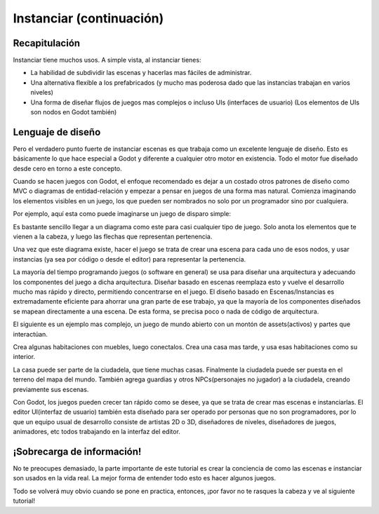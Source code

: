 .. _doc_instancing_continued:

Instanciar (continuación)
=========================

Recapitulación
--------------

Instanciar tiene muchos usos. A simple vista, al instanciar tienes:

-  La habilidad de subdividir las escenas y hacerlas mas fáciles de
   administrar.
-  Una alternativa flexible a los prefabricados (y mucho mas poderosa
   dado que las instancias trabajan en varios niveles)
-  Una forma de diseñar flujos de juegos mas complejos o incluso UIs
   (interfaces de usuario) (Los elementos de UIs son nodos en Godot
   también)

Lenguaje de diseño
---------------

Pero el verdadero punto fuerte de instanciar escenas es que trabaja 
como un excelente lenguaje de diseño. Esto es básicamente lo que hace
especial a Godot y diferente a cualquier otro motor en existencia.
Todo el motor fue diseñado desde cero en torno a este concepto.

Cuando se hacen juegos con Godot, el enfoque recomendado es dejar a
un costado otros patrones de diseño como MVC o diagramas de
entidad-relación y empezar a pensar en juegos de una forma mas
natural. Comienza imaginando los elementos visibles en un juego, los
que pueden ser nombrados no solo por un programador sino por
cualquiera.

Por ejemplo, aquí esta como puede imaginarse un juego de disparo
simple:

.. image:: /img/shooter_instancing.png

Es bastante sencillo llegar a un diagrama como este para casi
cualquier tipo de juego. Solo anota los elementos que te vienen a la
cabeza, y luego las flechas que representan pertenencia.

Una vez que este diagrama existe, hacer el juego se trata de crear
una escena para cada uno de esos nodos, y usar instancias (ya sea por
código o desde el editor) para representar la pertenencia.

La mayoría del tiempo programando juegos (o software en general) se
usa para diseñar una arquitectura y adecuando los componentes del
juego a dicha arquitectura. Diseñar basado en escenas reemplaza esto
y vuelve el desarrollo mucho mas rápido y directo, permitiendo
concentrarse en el juego. El diseño basado en Escenas/Instancias es
extremadamente eficiente para ahorrar una gran parte de ese trabajo,
ya que la mayoría de los componentes diseñados se mapean directamente
a una escena. De esta forma, se precisa poco o nada de código de
arquitectura.

El siguiente es un ejemplo mas complejo, un juego de mundo abierto
con un montón de assets(activos) y partes que interactúan.

.. image:: /img/openworld_instancing.png

Crea algunas habitaciones con muebles, luego conectalos. Crea una
casa mas tarde, y usa esas habitaciones como su interior.

La casa puede ser parte de la ciudadela, que tiene muchas casas.
Finalmente la ciudadela puede ser puesta en el terreno del mapa
del mundo. También agrega guardias y otros NPCs(personajes no jugador)
a la ciudadela, creando previamente sus escenas.

Con Godot, los juegos pueden crecer tan rápido como se desee, ya que
se trata de crear mas escenas e instanciarlas. El editor UI(interfaz
de usuario) también esta diseñado para ser operado por personas que
no son programadores, por lo que un equipo usual de desarrollo
consiste de artistas 2D o 3D, diseñadores de niveles, diseñadores de
juegos, animadores, etc todos trabajando en la interfaz del editor.

¡Sobrecarga de información!
--------------------------

No te preocupes demasiado, la parte importante de este tutorial es
crear la conciencia de como las escenas e instanciar son usados en
la vida real. La mejor forma de entender todo esto es hacer algunos
juegos.

Todo se volverá muy obvio cuando se pone en practica, entonces, ¡por
favor no te rasques la cabeza y ve al siguiente tutorial!
